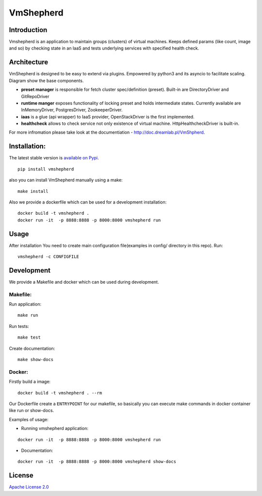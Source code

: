 VmShepherd
==========


Introduction
------------

Vmshepherd is an application to maintain groups (clusters) of virtual machines. Keeps defined params (like count, image and so) by checking state in an IaaS and tests underlying services with specified health check.


Architecture
------------

VmShepherd is designed to be easy to extend via plugins. Empowered by python3 and its asyncio to facilitate scaling. Diagram show the base components.

.. image:: https://user-images.githubusercontent.com/670887/41005281-1f5dfb08-691d-11e8-8221-f48f7acfc3a7.png

- **preset manager** is responsible for fetch cluster spec/definition (preset). Built-in are DirectoryDriver and GitRepoDriver
- **runtime manger** exposes functionality of locking preset and holds intermediate states. Currently available are InMemoryDriver, PostgresDriver, ZookeeperDriver.
- **iaas** is a glue (api wrapper) to IaaS provider, OpenStackDriver is the first implemented.
- **healthcheck** allows to check service not only existence of virtual machine. HttpHealthcheckDriver is built-in.


For more infromation please take look at the documentiation - `http://doc.dreamlab.pl/VmShpherd <http://doc.dreamlab.pl/VmShpherd>`_.


Installation:
--------------
The latest stable version is `available on Pypi <https://pypi.org/project/vmshepherd/>`_.

::

  pip install vmshepherd

also you can install VmShepherd manually using a make:

::

  make install

Also we provide a dockerfile which can be used for a development installation:

::

  docker build -t vmshepherd .
  docker run -it  -p 8888:8888 -p 8000:8000 vmshepherd run


Usage
-----

After installation You need to create main configuration file(examples in config/ directory in this repo).
Run:

::

   vmshepherd -c CONFIGFILE


Development
-----------

We provide a Makefile and docker which can be used during development.

Makefile:
..........

Run application:

::

   make run

Run tests:

::

   make test

Create documentation:

::

   make show-docs


Docker:
.............

Firstly build a image:

::

 docker build -t vmshepherd . --rm

Our Dockerfile create a ``ENTRYPOINT`` for our makefile, so basically you can execute make commands in docker container like run or show-docs.

Examples of usage:

* Running vmshepherd application:

::

  docker run -it  -p 8888:8888 -p 8000:8000 vmshepherd run

* Documentation:

::

  docker run -it  -p 8888:8888 -p 8000:8000 vmshepherd show-docs

License
-------

`Apache License 2.0 <LICENSE>`_
